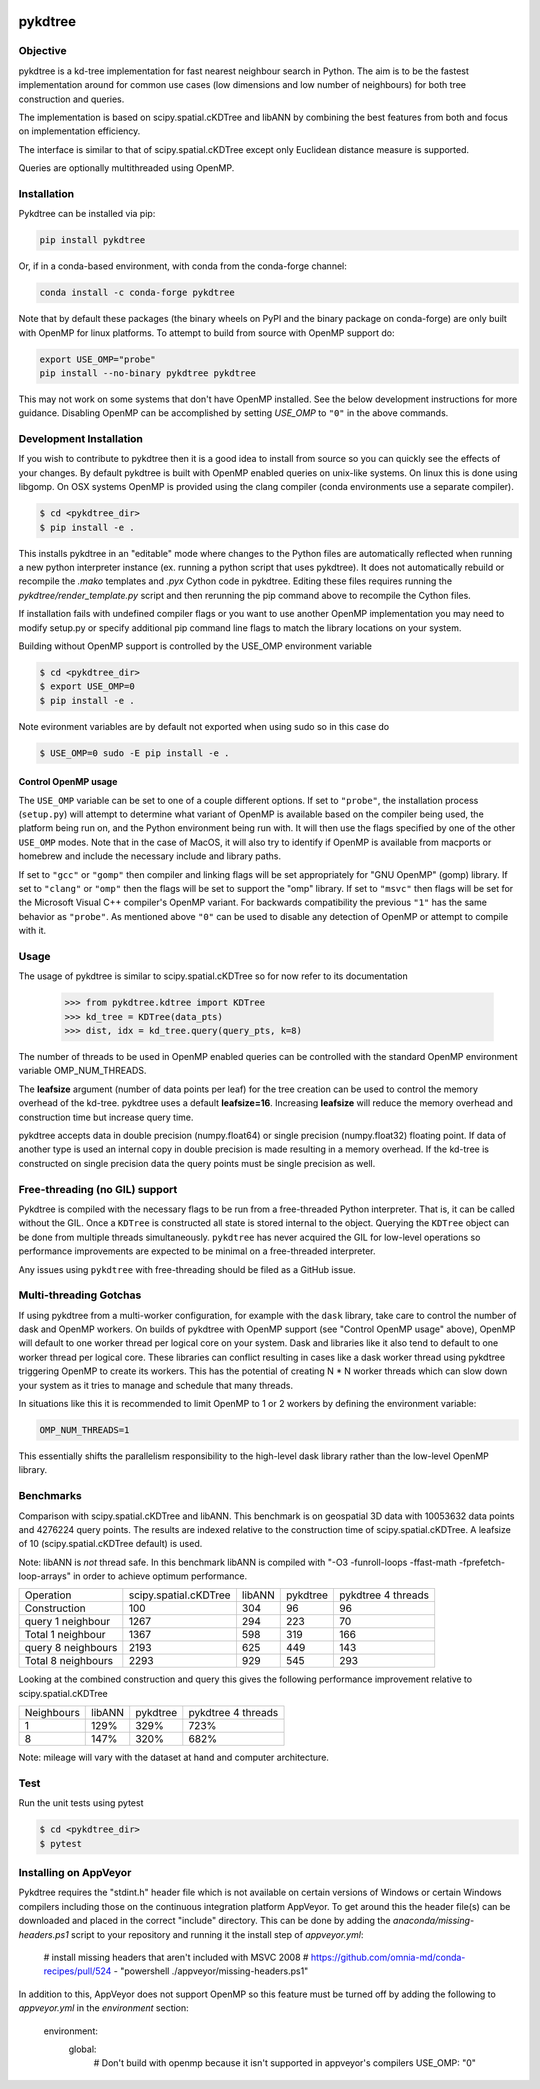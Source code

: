 .. image:: https://github.com/storpipfugl/pykdtree/actions/workflows/deploy-wheels.yml/badge.svg?branch=master
    :target: https://github.com/storpipfugl/pykdtree/actions/workflows/deploy-wheels.yml

========
pykdtree
========

Objective
---------
pykdtree is a kd-tree implementation for fast nearest neighbour search in Python.
The aim is to be the fastest implementation around for common use cases (low dimensions and low number of neighbours) for both tree construction and queries.

The implementation is based on scipy.spatial.cKDTree and libANN by combining the best features from both and focus on implementation efficiency.

The interface is similar to that of scipy.spatial.cKDTree except only Euclidean distance measure is supported.

Queries are optionally multithreaded using OpenMP.

Installation
------------

Pykdtree can be installed via pip:

.. code-block:: bash

    pip install pykdtree
    
Or, if in a conda-based environment, with conda from the conda-forge channel:

.. code-block:: bash

    conda install -c conda-forge pykdtree
    
Note that by default these packages (the binary wheels on PyPI and the binary
package on conda-forge) are only built with OpenMP for linux platforms.
To attempt to build from source with OpenMP support do:

.. code-block:: bash

    export USE_OMP="probe"
    pip install --no-binary pykdtree pykdtree
    
This may not work on some systems that don't have OpenMP installed. See the below development
instructions for more guidance. Disabling OpenMP can be accomplished by setting `USE_OMP` to ``"0"``
in the above commands.

Development Installation
------------------------

If you wish to contribute to pykdtree then it is a good idea to install from source
so you can quickly see the effects of your changes.
By default pykdtree is built with OpenMP enabled queries on unix-like systems.
On linux this is done using libgomp. On OSX systems OpenMP is provided using the
clang compiler (conda environments use a separate compiler).

.. code-block:: bash

    $ cd <pykdtree_dir>
    $ pip install -e .

This installs pykdtree in an "editable" mode where changes to the Python files
are automatically reflected when running a new python interpreter instance
(ex. running a python script that uses pykdtree). It does not automatically rebuild
or recompile the `.mako` templates and `.pyx` Cython code in pykdtree. Editing
these files requires running the `pykdtree/render_template.py` script and then
rerunning the pip command above to recompile the Cython files.

If installation fails with undefined compiler flags or you want to use another OpenMP
implementation you may need to modify setup.py or specify additional pip command line
flags to match the library locations on your system.

Building without OpenMP support is controlled by the USE_OMP environment variable

.. code-block:: bash

    $ cd <pykdtree_dir>
    $ export USE_OMP=0
    $ pip install -e .

Note evironment variables are by default not exported when using sudo so in this case do

.. code-block:: bash

    $ USE_OMP=0 sudo -E pip install -e .


Control OpenMP usage
^^^^^^^^^^^^^^^^^^^^

The ``USE_OMP`` variable can be set to one of a couple different options. If
set to ``"probe"``, the installation process (``setup.py``) will attempt to
determine what variant of OpenMP is available based on the compiler being used,
the platform being run on, and the Python environment being run with. It will
then use the flags specified by one of the other ``USE_OMP`` modes. Note that
in the case of MacOS, it will also try to identify if OpenMP is available from
macports or homebrew and include the necessary include and library paths.

If set to ``"gcc"`` or ``"gomp"`` then compiler and linking flags will be set
appropriately for "GNU OpenMP" (gomp) library. If set to ``"clang"`` or 
``"omp"`` then the flags will be set to support the "omp" library. If set to
``"msvc"`` then flags will be set for the Microsoft Visual C++ compiler's
OpenMP variant. For backwards compatibility the previous ``"1"`` has the same
behavior as ``"probe"``. As mentioned above ``"0"`` can be used to disable
any detection of OpenMP or attempt to compile with it.

Usage
-----

The usage of pykdtree is similar to scipy.spatial.cKDTree so for now refer to its documentation

    >>> from pykdtree.kdtree import KDTree
    >>> kd_tree = KDTree(data_pts)
    >>> dist, idx = kd_tree.query(query_pts, k=8)

The number of threads to be used in OpenMP enabled queries can be controlled with the standard OpenMP environment variable OMP_NUM_THREADS.

The **leafsize** argument (number of data points per leaf) for the tree creation can be used to control the memory overhead of the kd-tree. pykdtree uses a default **leafsize=16**.
Increasing **leafsize** will reduce the memory overhead and construction time but increase query time.

pykdtree accepts data in double precision (numpy.float64) or single precision (numpy.float32) floating point. If data of another type is used an internal copy in double precision is made resulting in a memory overhead. If the kd-tree is constructed on single precision data the query points must be single precision as well.

Free-threading (no GIL) support
-------------------------------

Pykdtree is compiled with the necessary flags to be run from a free-threaded
Python interpreter. That is, it can be called without the GIL. Once a
``KDTree`` is constructed all state is stored internal to the object. Querying
the ``KDTree`` object can be done from multiple threads simultaneously.
``pykdtree`` has never acquired the GIL for low-level operations so performance
improvements are expected to be minimal on a free-threaded interpreter.

Any issues using ``pykdtree`` with free-threading should be filed as a GitHub
issue.

Multi-threading Gotchas
-----------------------

If using pykdtree from a multi-worker configuration, for example with the
``dask`` library, take care to control the number of dask and OpenMP workers.
On builds of pykdtree with OpenMP support (see "Control OpenMP usage" above),
OpenMP will default to one worker thread per logical core on your system. Dask
and libraries like it also tend to default to one worker thread per logical core.
These libraries can conflict resulting in cases like a dask worker thread
using pykdtree triggering OpenMP to create its workers. This has the potential of
creating N * N worker threads which can slow down your system as it tries to
manage and schedule that many threads.

In situations like this it is recommended to limit OpenMP to 1 or 2 workers by
defining the environment variable:

.. code-block:: bash

   OMP_NUM_THREADS=1

This essentially shifts the parallelism responsibility to the high-level dask
library rather than the low-level OpenMP library.

Benchmarks
----------
Comparison with scipy.spatial.cKDTree and libANN. This benchmark is on geospatial 3D data with 10053632 data points and 4276224 query points. The results are indexed relative to the construction time of scipy.spatial.cKDTree. A leafsize of 10 (scipy.spatial.cKDTree default) is used.

Note: libANN is *not* thread safe. In this benchmark libANN is compiled with "-O3 -funroll-loops -ffast-math -fprefetch-loop-arrays" in order to achieve optimum performance.

==================  =====================  ======  ========  ==================
Operation           scipy.spatial.cKDTree  libANN  pykdtree  pykdtree 4 threads
------------------  ---------------------  ------  --------  ------------------

Construction                          100     304        96                  96

query 1 neighbour                    1267     294       223                  70

Total 1 neighbour                    1367     598       319                 166

query 8 neighbours                   2193     625       449                 143

Total 8 neighbours                   2293     929       545                 293
==================  =====================  ======  ========  ==================

Looking at the combined construction and query this gives the following performance improvement relative to scipy.spatial.cKDTree

==========  ======  ========  ==================
Neighbours  libANN  pykdtree  pykdtree 4 threads
----------  ------  --------  ------------------
1            129%      329%                723%

8            147%      320%                682%
==========  ======  ========  ==================

Note: mileage will vary with the dataset at hand and computer architecture.

Test
----
Run the unit tests using pytest

.. code-block:: bash

    $ cd <pykdtree_dir>
    $ pytest

Installing on AppVeyor
----------------------

Pykdtree requires the "stdint.h" header file which is not available on certain
versions of Windows or certain Windows compilers including those on the
continuous integration platform AppVeyor. To get around this the header file(s)
can be downloaded and placed in the correct "include" directory. This can
be done by adding the `anaconda/missing-headers.ps1` script to your repository
and running it the install step of `appveyor.yml`:

    # install missing headers that aren't included with MSVC 2008
    # https://github.com/omnia-md/conda-recipes/pull/524
    - "powershell ./appveyor/missing-headers.ps1"

In addition to this, AppVeyor does not support OpenMP so this feature must be
turned off by adding the following to `appveyor.yml` in the
`environment` section:

    environment:
      global:
        # Don't build with openmp because it isn't supported in appveyor's compilers
        USE_OMP: "0"
